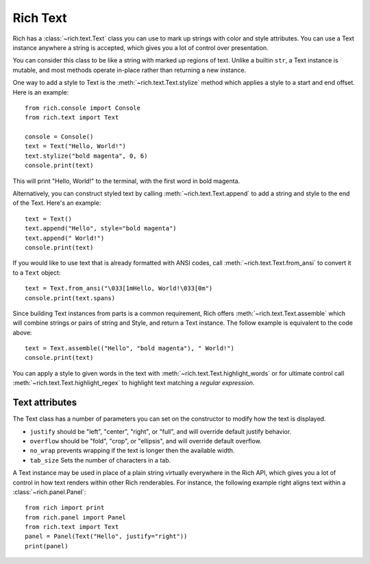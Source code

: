 .. _rich_text:

Rich Text
=========

Rich has a :class:`~rich.text.Text` class you can use to mark up strings with color and style attributes. You can use a Text instance anywhere a string is accepted, which gives you a lot of control over presentation.

You can consider this class to be like a string with marked up regions of text. Unlike a builtin ``str``, a Text instance is mutable, and most methods operate in-place rather than returning a new instance. 

One way to add a style to Text is the :meth:`~rich.text.Text.stylize` method which applies a style to a start and end offset. Here is an example::

    from rich.console import Console
    from rich.text import Text

    console = Console()
    text = Text("Hello, World!")
    text.stylize("bold magenta", 0, 6)
    console.print(text)

This will print "Hello, World!" to the terminal, with the first word in bold magenta.

Alternatively, you can construct styled text by calling :meth:`~rich.text.Text.append` to add a string and style to the end of the Text. Here's an example::

    text = Text()
    text.append("Hello", style="bold magenta")
    text.append(" World!")
    console.print(text)

If you would like to use text that is already formatted with ANSI codes, call :meth:`~rich.text.Text.from_ansi` to convert it to a ``Text`` object::

    text = Text.from_ansi("\033[1mHello, World!\033[0m")
    console.print(text.spans)

Since building Text instances from parts is a common requirement, Rich offers :meth:`~rich.text.Text.assemble` which will combine strings or pairs of string and Style, and return a Text instance. The follow example is equivalent to the code above::

    text = Text.assemble(("Hello", "bold magenta"), " World!")
    console.print(text)

You can apply a style to given words in the text with :meth:`~rich.text.Text.highlight_words` or for ultimate control call :meth:`~rich.text.Text.highlight_regex` to highlight text matching a *regular expression*. 


Text attributes
~~~~~~~~~~~~~~~

The Text class has a number of parameters you can set on the constructor to modify how the text is displayed.

- ``justify`` should be "left", "center", "right", or "full", and will override default justify behavior.
- ``overflow`` should be "fold", "crop", or "ellipsis", and will override default overflow.
- ``no_wrap`` prevents wrapping if the text is longer then the available width.
- ``tab_size`` Sets the number of characters in a tab.

A Text instance may be used in place of a plain string virtually everywhere in the Rich API, which gives you a lot of control in how text renders within other Rich renderables. For instance, the following example right aligns text within a :class:`~rich.panel.Panel`::

    from rich import print
    from rich.panel import Panel
    from rich.text import Text
    panel = Panel(Text("Hello", justify="right"))
    print(panel)


